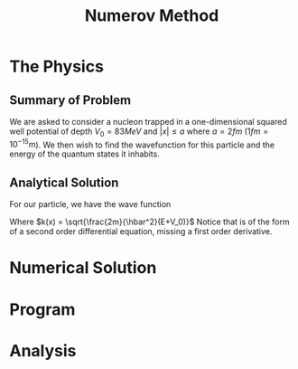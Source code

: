 #+TITLE: Numerov Method

* The Physics
** Summary of Problem
We are asked to consider a nucleon trapped in a one-dimensional squared well potential of depth $V_0=83MeV$ and $|x| \leq a$ where $a = 2fm$ ($1fm=10^{-15}m$). We then wish to find the wavefunction for this particle and the energy of the quantum states it inhabits.
** Analytical Solution
For our particle, we have the wave function
#+begin_export latex
\begin{equation}\label{eq:wave-function}
\begin{aligned}
\frac{d^2\Psi}{dx^2} &+ \frac{2m}{\hbar^2}\left(E+V_0)\Psi = 0\\
\frac{d^2\Psi}{dx^2} &+ k^2(x)\Psi = 0
\end{aligned}
\end{equation}
#+end_export
Where $k(x) = \sqrt{\frac{2m}{\hbar^2}(E+V_0)}$
Notice that \ref{eq:wave-function} is of the form of a second order differential equation, missing a first order derivative.
* Numerical Solution

* Program
* Analysis
